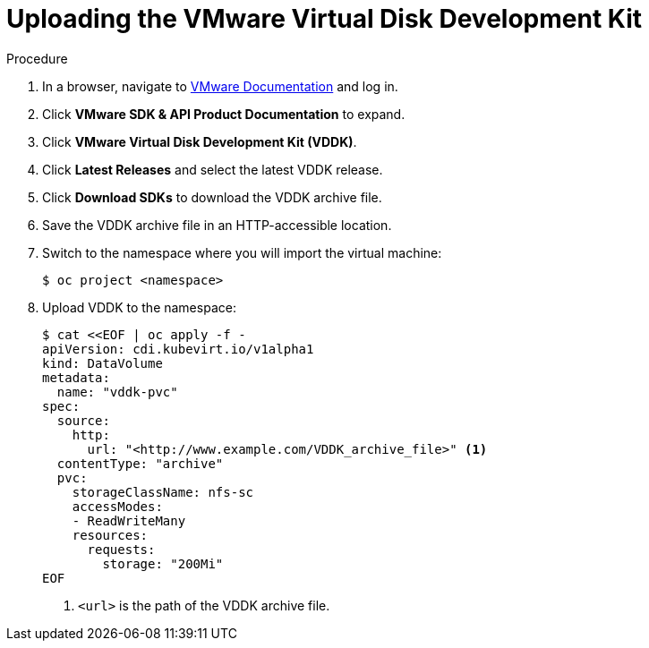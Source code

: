 // Module included in the following assemblies:
//
// * cnv/cnv_users_guide/cnv-importing-vm.adoc
[id="cnv-uploading-vddk-{context}"]
= Uploading the VMware Virtual Disk Development Kit

.Procedure

. In a browser, navigate to link:https://www.vmware.com/support/pubs/[VMware Documentation] and log in.
. Click *VMware SDK & API Product Documentation* to expand.
. Click *VMware Virtual Disk Development Kit (VDDK)*.
. Click *Latest Releases* and select the latest VDDK release.
. Click *Download SDKs* to download the VDDK archive file.
. Save the VDDK archive file in an HTTP-accessible location.
. Switch to the namespace where you will import the virtual machine:
+
[options="nowrap" subs="+quotes,verbatim"]
----
$ oc project <namespace>
----

. Upload VDDK to the namespace:
+
[options="nowrap" subs="+quotes,verbatim"]
----
$ cat <<EOF | oc apply -f -
apiVersion: cdi.kubevirt.io/v1alpha1
kind: DataVolume
metadata:
  name: "vddk-pvc"
spec:
  source:
    http:
      url: "<http://www.example.com/VDDK_archive_file>" <1>
  contentType: "archive"
  pvc:
    storageClassName: nfs-sc
    accessModes:
    - ReadWriteMany
    resources:
      requests:
        storage: "200Mi"
EOF
----
<1> `<url>` is the path of the VDDK archive file.
